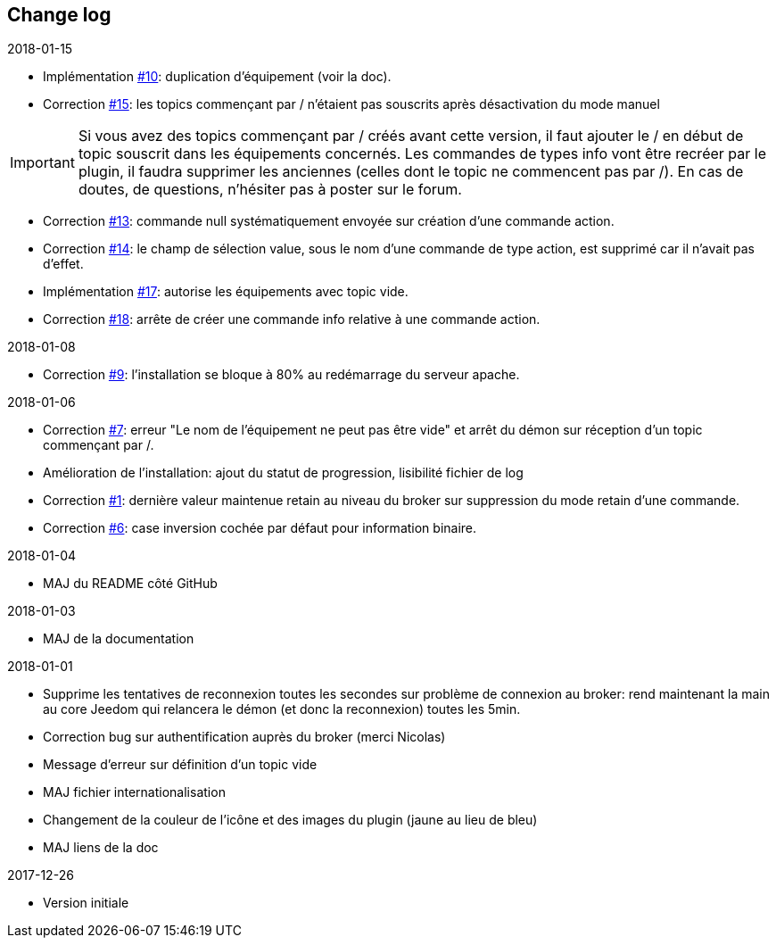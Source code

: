 == Change log

.2018-01-15

    - Implémentation https://github.com/domotruc/jMQTT/issues/10[#10]: duplication d'équipement (voir la doc).
    - Correction https://github.com/domotruc/jMQTT/issues/15[#15]: les topics commençant par / n'étaient pas souscrits après désactivation du mode manuel

IMPORTANT: Si vous avez des topics commençant par / créés avant cette version, il faut ajouter le / en début de topic souscrit dans les équipements concernés. Les commandes de types info vont être recréer par le plugin, il faudra supprimer les anciennes (celles dont le topic ne commencent pas par /). En cas de doutes, de questions, n'hésiter pas à poster sur le forum.

    - Correction https://github.com/domotruc/jMQTT/issues/13[#13]: commande null systématiquement envoyée sur création d'une commande action.
    - Correction https://github.com/domotruc/jMQTT/issues/14[#14]: le champ de sélection value, sous le nom d'une commande de type action, est supprimé car il n'avait pas d'effet.
    - Implémentation https://github.com/domotruc/jMQTT/issues/17[#17]: autorise les équipements avec topic vide.
    - Correction https://github.com/domotruc/jMQTT/issues/18[#18]: arrête de créer une commande info relative à une commande action.

.2018-01-08
    - Correction https://github.com/domotruc/jMQTT/issues/9[#9]: l'installation se bloque à 80% au redémarrage du serveur apache.

.2018-01-06
    - Correction https://github.com/domotruc/jMQTT/issues/7[#7]: erreur "Le nom de l'équipement ne peut pas être vide" et arrêt du démon sur réception d'un topic commençant par /.
    - Amélioration de l'installation: ajout du statut de progression, lisibilité fichier de log
    - Correction https://github.com/domotruc/jMQTT/issues/1[#1]: dernière valeur maintenue retain au niveau du broker sur suppression du mode retain d'une commande.
    - Correction https://github.com/domotruc/jMQTT/issues/6[#6]: case inversion cochée par défaut pour information binaire.

.2018-01-04
    - MAJ du README côté GitHub

.2018-01-03
    - MAJ de la documentation

.2018-01-01
    - Supprime les tentatives de reconnexion toutes les secondes sur problème de connexion au broker: rend maintenant la main au core Jeedom qui relancera le démon (et donc la reconnexion) toutes les 5min.
    - Correction bug sur authentification auprès du broker (merci Nicolas)
    - Message d'erreur sur définition d'un topic vide
    - MAJ fichier internationalisation
    - Changement de la couleur de l'icône et des images du plugin (jaune au lieu de bleu)
    - MAJ liens de la doc
    
.2017-12-26
    - Version initiale